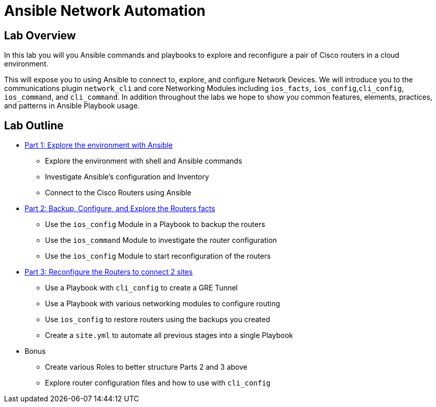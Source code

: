 :noaudio:

= Ansible Network Automation

== Lab Overview

In this lab you will you Ansible commands and playbooks to explore and
reconfigure a pair of Cisco routers in a cloud environment.

This will expose you to using Ansible to connect to, explore, and configure
Network Devices. We will introduce you to the communications plugin
`network_cli` and core Networking Modules including `ios_facts`, `ios_config`,`cli_config`,
`ios_command`, and `cli_command`. In addition throughout the labs we hope to show you common
features, elements, practices, and patterns in Ansible Playbook usage.

== Lab Outline

* link:./1_Ansible_Networking_Lab.adoc[Part 1: Explore the environment with Ansible]
- Explore the environment with shell and Ansible commands 
- Investigate Ansible's configuration and Inventory
- Connect to the Cisco Routers using Ansible 


* link:./2_Ansible_Networking_Lab.adoc[Part 2: Backup, Configure, and Explore the Routers facts]
- Use the `ios_config` Module in a Playbook to backup the routers
- Use the `ios_command` Module to investigate the router configuration
- Use the `ios_config` Module to start reconfiguration of the routers

* link:./3_Ansible_Networking_Lab.adoc[Part 3: Reconfigure the Routers to connect 2 sites]
- Use a Playbook with `cli_config` to create a GRE Tunnel
- Use a Playbook with various networking modules to configure routing
- Use `ios_config` to restore routers using the backups you created
- Create a `site.yml` to automate all previous stages into a single Playbook


* Bonus
- Create various Roles to better structure Parts 2 and 3 above
- Explore router configuration files and how to use with `cli_config`

